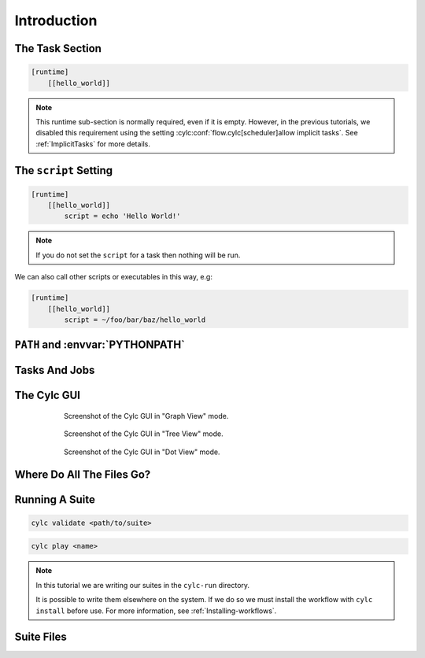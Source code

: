 .. _tutorial-cylc-runtime-introduction:

Introduction
============

.. ifnotslides::

   So far we have been working with the ``[scheduling]`` section. This is where
   the workflow is defined in terms of :term:`tasks <task>` and
   :term:`dependencies <dependency>`.

   In order to make the workflow runnable we must associate tasks with scripts
   or binaries to be executed when the task runs. This means working with the
   ``[runtime]`` section which determines what runs, as well as where and how
   it runs.

.. ifslides::

   ``[scheduling]``
      Defines the workflow in terms of :term:`tasks <task>` and
      :term:`dependencies <dependency>`.
   ``[runtime]``
      Defines what runs, where and how it runs.


The Task Section
----------------

.. ifnotslides::

   The runtime settings for each task are stored in a sub-section of the
   ``[runtime]`` section. E.g. for a task called ``hello_world`` we would write
   settings inside the following section:

.. code-block:: cylc

   [runtime]
       [[hello_world]]

.. note::

   This runtime sub-section is normally required, even if it is empty. However,
   in the previous tutorials, we disabled this requirement using the setting
   :cylc:conf:`flow.cylc[scheduler]allow implicit tasks`.
   See :ref:`ImplicitTasks` for more details.


The ``script`` Setting
----------------------

.. ifnotslides::

   We tell Cylc *what* to execute when a task is run using the ``script``
   setting.

   This setting is interpreted as a bash script. The following example defines a
   task called ``hello_world`` which writes ``Hello World!`` to stdout upon
   execution.

.. code-block:: cylc

   [runtime]
       [[hello_world]]
           script = echo 'Hello World!'

.. note::

   If you do not set the ``script`` for a task then nothing will be run.

We can also call other scripts or executables in this way, e.g:

.. code-block:: cylc

   [runtime]
       [[hello_world]]
           script = ~/foo/bar/baz/hello_world


``PATH`` and :envvar:`PYTHONPATH`
---------------------------------

.. ifnotslides::

   It is often a good idea to keep our scripts with the Cylc suite rather than
   leaving them somewhere else on the system.

   If you create a ``bin/`` sub-directory within the :term:`suite directory`
   Cylc will automatically prepend it to the ``PATH`` environment
   variable when the task runs.

.. code-block:: bash
   :caption: bin/hello_world

   #!/bin/bash
   echo 'Hello World!'

.. code-block:: cylc
   :caption: flow.cylc

   [runtime]
       [[hello_world]]
           script = hello_world

.. nextslide::

.. ifnotslides::

   Similarly the ``lib/python/`` directory gets prepended to the
   :envvar:`PYTHONPATH` variable.

.. code-block:: python
   :caption: lib/python/hello.py

   def world():
      print('Hello World!')

.. code-block:: cylc
   :caption: flow.cylc

   [runtime]
      [[hello_world]]
         script = python -c 'import hello; hello.world()'


.. _tutorial-tasks-and-jobs:

Tasks And Jobs
--------------

.. ifnotslides::

   When a :term:`task` is "Run" it creates a :term:`job`. The job is a bash
   file containing the script you have told the task to run along with
   configuration specifications and a system for trapping errors. It is the
   :term:`job` which actually gets executed and not the task itself. This
   "job file" is called the :term:`job script`.

   During its life a typical :term:`task` goes through the following states:

   Waiting
      :term:`Tasks <task>` wait for their dependencies to be satisfied before
      running. In the meantime they are in the "Waiting" state.
   Submitted
      When a :term:`task's <task>` dependencies have been met it is ready for
      submission. During this phase the :term:`job script` is created.
      The :term:`job` is then submitted to the specified :term:`job runner`.
      There is more about this in the :ref:`next section
      <tutorial-job-runner>`.
   Running
      A :term:`task` is in the "Running" state as soon as the :term:`job` is
      executed.
   Succeeded
      If the :term:`job` submitted by a :term:`task` has successfully
      completed (i.e. there is zero return code) then it is said to have
      succeeded.

   These descriptions, and a few more (e.g. failed), are called the
   :term:`task states <task state>`.

.. ifslides::

   When a :term:`task` is "Run" it creates a :term:`job`.

   The life-cycle of a job:

   * Waiting
   * Submitted
   * Running
   * Succeeded / Failed


The Cylc GUI
------------

.. ifnotslides::

   To help you to keep track of a running suite Cylc has a graphical user
   interface (the Cylc GUI) which can be used for monitoring and
   interaction.

   The Cylc GUI looks quite like ``cylc graph`` but the tasks are colour-coded
   to represent their state, as in the following diagram.

.. digraph:: example
   :align: center

   Waiting [color="#88c6ff"]
   Running [style="filled" color="#00c410"]
   Succeeded [style="filled" color="#ada5a5"]

.. minicylc::
   :align: center

    a => b => c
    b => d => f
    e => f

.. nextslide::

.. ifnotslides::

   This is the "graph view". The Cylc GUI has two other views called "tree" and
   "dot".

.. figure:: ../img/cylc-gui-graph.png
   :figwidth: 75%
   :align: center

   Screenshot of the Cylc GUI in "Graph View" mode.

.. nextslide::

.. figure:: ../img/cylc-gui-tree.png
   :figwidth: 75%
   :align: center

   Screenshot of the Cylc GUI in "Tree View" mode.

.. nextslide::

.. figure:: ../img/cylc-gui-dot.png
   :figwidth: 75%
   :align: center

   Screenshot of the Cylc GUI in "Dot View" mode.


Where Do All The Files Go?
--------------------------

.. ifnotslides::

   The Work Directory
   ^^^^^^^^^^^^^^^^^^

   When a :term:`task` is run Cylc creates a directory for the :term:`job` to
   run in. This is called the :term:`work directory`.

   By default the work directory is located in a directory structure
   under the relevant :term:`cycle point` and :term:`task` name:

   .. code-block:: sub

      ~/cylc-run/<suite-name>/work/<cycle-point>/<task-name>

   The Job Log Directory
   ^^^^^^^^^^^^^^^^^^^^^

   When a task is run Cylc generates a :term:`job script` which is stored in the
   :term:`job log directory` as the file ``job``.

   When the :term:`job script` is executed the stdout and stderr are redirected
   into the ``job.out`` and ``job.err`` files which are also stored in the
   :term:`job log directory`.

   The :term:`job log directory` lives in a directory structure under the
   :term:`cycle point`, :term:`task` name and :term:`job submission number`:

   .. code-block:: sub

      ~/cylc-run/<suite-name>/log/job/<cycle-point>/<task-name>/<job-submission-num>/

   The :term:`job submission number` starts at 1 and increments by 1 each time
   a task is re-run.

   .. tip::

      If a task has run and is still visible in the Cylc GUI you can view its
      :term:`job log files <job log>` by right-clicking on the task and
      selecting "View".

      .. image:: ../img/cylc-gui-view-log.png
         :align: center
         :scale: 75%

.. ifslides::

   The Work Directory
      .. code-block:: sub

         ~/cylc-run/<suite-name>/work/<cycle-point>/<task-name>
   The Job Log Directory
      .. code-block:: sub

         ~/cylc-run/<suite-name>/log/job/<cycle-point>/<task-name>/<job-submission-num>/

      .. image:: ../img/cylc-gui-view-log.png
         :align: center
         :scale: 75%


Running A Suite
---------------

.. ifnotslides::

   It is a good idea to check a suite for errors before running it.
   Cylc provides a command which automatically checks for any obvious
   configuration issues called ``cylc validate``, run via:

.. code-block:: sub

   cylc validate <path/to/suite>

.. ifnotslides::

   Here ``<path/to/suite>`` is the path to the suite's location within the
   filesystem (so if we create a suite in ``~/cylc-run/foo`` we would put
   ``~/cylc-run/foo/flow.cylc``).

   Next we can run the suite using the ``cylc play`` command.

.. code-block:: sub

   cylc play <name>

.. ifnotslides::

   The ``name`` is the name of the :term:`suite directory` (i.e. ``<name>``
   would be ``foo`` in the above example).

.. note::

   In this tutorial we are writing our suites in the ``cylc-run`` directory.

   It is possible to write them elsewhere on the system. If we do so we
   must install the workflow with ``cylc install`` before use. For more
   information, see :ref:`Installing-workflows`.

Suite Files
-----------

.. ifnotslides::

   Cylc generates files and directories when it runs a suite, namely:

   ``log/``
      Directory containing log files, including:

      ``log/db``
         The database which Cylc uses to record the state of the suite;
      ``log/job``
         The directory where the :term:`job log files <job log>` live;
      ``log/suite``
         The directory where the :term:`suite log files <suite log>` live.
         These files are written by Cylc as the suite is run and are useful for
         debugging purposes in the event of error.

   ``flow.cylc.processed``
      A copy of the :cylc:conf:`flow.cylc` file made after any `Jinja2`_ has been
      processed - we will cover this in the
      :ref:`tutorial-cylc-consolidating-configuration` section.
   ``share/``
      The :term:`share directory` is a place where :term:`tasks <task>` can
      write files which are intended to be shared within that cycle.
   ``work/``
      A directory hierarchy containing task's :term:`work directories
      <work directory>`.

.. ifslides::

   * ``log/``
      * ``log/db``
      * ``log/job``
      * ``log/suite``
   * ``flow.cylc.processed``
   * ``share/``
   * ``work/``

   .. nextslide::

   .. rubric:: In this practical we will add some scripts to, and run, the
      :ref:`weather forecasting suite <tutorial-datetime-cycling-practical>`
      from the :ref:`scheduling tutorial <tutorial-scheduling>`.

   Next section: :ref:`tutorial-cylc-runtime-configuration`


.. practical::

   .. rubric:: In this practical we will add some scripts to, and run, the
      :ref:`weather forecasting suite <tutorial-datetime-cycling-practical>`
      from the :ref:`scheduling tutorial <tutorial-scheduling>`.

   #. **Create A New Suite.**

      The following command will copy some files for us to work with into
      a new suite called ``runtime-introduction``:

      .. code-block:: bash

         rose tutorial runtime-introduction
         cd ~/cylc-run/runtime-introduction

      In this directory we have the :cylc:conf:`flow.cylc` file from the
      :ref:`weather forecasting suite <tutorial-datetime-cycling-practical>`
      with some runtime configuration added to it.

      There is also a script called ``get-observations`` located in the bin
      directory.

      Take a look at the ``[runtime]`` section in the :cylc:conf:`flow.cylc` file.

   #. **Run The Suite.**

      First validate the suite by running:

      .. code-block:: bash

         cylc validate .

      Open the Cylc GUI (in the background) by running the following command:

      .. code-block:: bash

         cylc gui runtime-introduction &

      Finally run the suite by executing:

      .. code-block:: bash

         cylc play runtime-introduction

      The tasks will start to run - you should see them going through the
      "Waiting", "Running" and "Succeeded" states.

      When the suite reaches the final cycle point and all tasks have succeeded
      it will shutdown automatically and the GUI will go blank.

      .. tip::

         You can also run a suite from the Cylc GUI by pressing the "play"
         button.

         .. image:: ../img/gcylc-play.png
            :align: center

         A box will appear. Ensure that "Cold Start" is selected then press
         "Start".

         .. image:: ../img/cylc-gui-suite-start.png
            :align: center

   #. **Inspect A Job Log.**

      Try opening the file ``job.out`` for one of the
      ``get_observations`` jobs in a text editor. The file will be
      located within the :term:`job log directory`:

      .. code-block:: sub

         log/job/<cycle-point>/get_observations_heathrow/01/job.out

      You should see something like this:

      .. code-block:: none

         Suite    : runtime-introduction
         Task Job : 20000101T0000Z/get_observations_heathrow/01 (try 1)
         User@Host: username@hostname

         Guessing Weather Conditions
         Writing Out Wind Data
         1970-01-01T00:00:00Z NORMAL - started
         2038-01-19T03:14:08Z NORMAL - succeeded

      * The first three lines are information which Cylc has written to the file
        to provide information about the job.
      * The last two lines were also written by cylc. They provide timestamps
        marking the stages in the job's life.
      * The lines in the middle are the stdout of the job itself.

   #. **Inspect A Work Directory.**

      The ``get_rainfall`` task should create a file called ``rainfall`` in its
      :term:`work directory`. Try opening this file, recalling that the
      format of the relevant path from within the work directory will be:

      .. code-block:: sub

         work/<cycle-point>/get_rainfall/rainfall

      .. hint::

         The ``get_rainfall`` task only runs every third cycle.

   #. **Extension: Explore The Cylc GUI**

      * Try re-running the suite.

      * Try changing the current view(s).

        .. tip::

           You can do this from the "View" menu or from the toolbar:

           .. image:: ../img/cylc-gui-view-selector.png
              :align: center
              :scale: 75%

      * Try pressing the "Pause" button which is found in the top left-hand
        corner of the GUI.

      * Try right-clicking on a task. From the right-click menu you could try:

        * "Trigger (run now)"
        * "Reset State"
